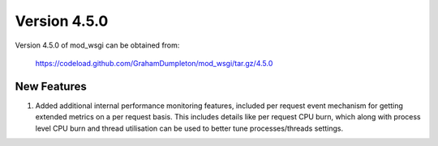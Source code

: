 =============
Version 4.5.0
=============

Version 4.5.0 of mod_wsgi can be obtained from:

  https://codeload.github.com/GrahamDumpleton/mod_wsgi/tar.gz/4.5.0

New Features
------------

1. Added additional internal performance monitoring features, included per
   request event mechanism for getting extended metrics on a per request
   basis. This includes details like per request CPU burn, which along with
   process level CPU burn and thread utilisation can be used to better tune
   processes/threads settings.
